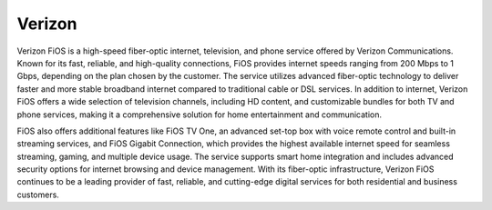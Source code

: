 Verizon 
============

Verizon FiOS is a high-speed fiber-optic internet, television, and phone service offered by Verizon Communications. Known for its fast, reliable, and high-quality connections, FiOS provides internet speeds ranging from 200 Mbps to 1 Gbps, depending on the plan chosen by the customer. The service utilizes advanced fiber-optic technology to deliver faster and more stable broadband internet compared to traditional cable or DSL services. In addition to internet, Verizon FiOS offers a wide selection of television channels, including HD content, and customizable bundles for both TV and phone services, making it a comprehensive solution for home entertainment and communication.

FiOS also offers additional features like FiOS TV One, an advanced set-top box with voice remote control and built-in streaming services, and FiOS Gigabit Connection, which provides the highest available internet speed for seamless streaming, gaming, and multiple device usage. The service supports smart home integration and includes advanced security options for internet browsing and device management. With its fiber-optic infrastructure, Verizon FiOS continues to be a leading provider of fast, reliable, and cutting-edge digital services for both residential and business customers.
